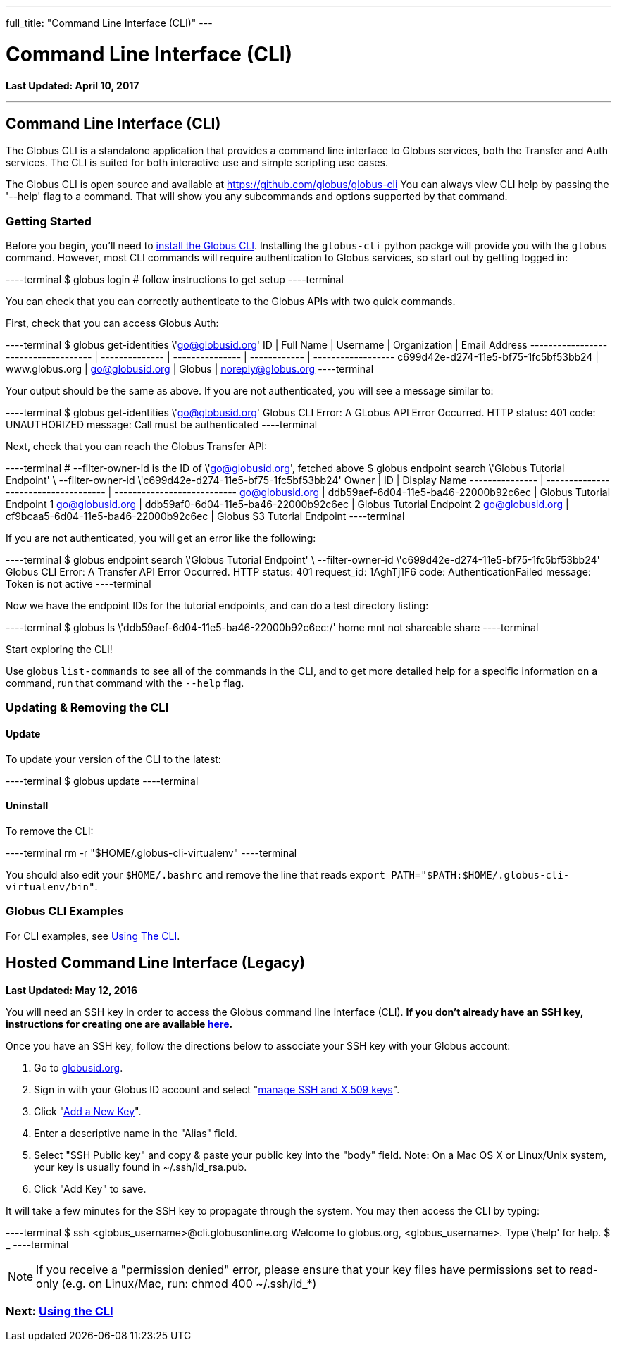 ---
full_title: "Command Line Interface (CLI)"
---

= Command Line Interface (CLI)
:toc:
:toc-placement: manual
:toclevels: 1
:toc-title:
:revdate: April 10, 2017

[doc-info]*Last Updated: {revdate}*

'''
toc::[]
== Command Line Interface (CLI)
The Globus CLI is a standalone application that provides a command line interface to Globus services, both the Transfer and Auth services. The CLI is suited for both interactive use and simple scripting use cases. 

The Globus CLI is open source and available at  https://github.com/globus/globus-cli
You can always view CLI help by passing the '--help' flag to a command. That will show you any subcommands and options supported by that command.

=== Getting Started
Before you begin, you'll need to link:installation[install the Globus CLI]. Installing the `globus-cli` python packge will provide you with the `globus` command. However, most CLI commands will require authentication to Globus services, so start out by getting logged in:

----terminal
$ globus login
[comment]## follow instructions to get setup#
----terminal

You can check that you can correctly authenticate to the Globus APIs with two quick commands.

First, check that you can access Globus Auth:

----terminal
$ globus get-identities \'go@globusid.org'
[output]#ID                                   | Full Name      | Username        | Organization | Email Address
------------------------------------ | -------------- | --------------- | ------------ | ------------------
c699d42e-d274-11e5-bf75-1fc5bf53bb24 | www.globus.org | go@globusid.org | Globus       | noreply@globus.org#
----terminal

Your output should be the same as above. If you are not authenticated, you will see a message similar to:

----terminal
$ globus get-identities \'go@globusid.org'
[output]#Globus CLI Error: A GLobus API Error Occurred.
HTTP status:      401
code:             UNAUTHORIZED
message:          Call must be authenticated#
----terminal

Next, check that you can reach the Globus Transfer API:

----terminal
[comment]## --filter-owner-id is the ID of \'go@globusid.org', fetched above#
$ globus endpoint search \'Globus Tutorial Endpoint' \
    --filter-owner-id \'c699d42e-d274-11e5-bf75-1fc5bf53bb24'
[output]#Owner           | ID                                   | Display Name
--------------- | ------------------------------------ | ---------------------------
go@globusid.org | ddb59aef-6d04-11e5-ba46-22000b92c6ec | Globus Tutorial Endpoint 1
go@globusid.org | ddb59af0-6d04-11e5-ba46-22000b92c6ec | Globus Tutorial Endpoint 2
go@globusid.org | cf9bcaa5-6d04-11e5-ba46-22000b92c6ec | Globus S3 Tutorial Endpoint#
----terminal

If you are not authenticated, you will get an error like the following:

----terminal
$ globus endpoint search \'Globus Tutorial Endpoint' \
    --filter-owner-id \'c699d42e-d274-11e5-bf75-1fc5bf53bb24'
[output]#Globus CLI Error: A Transfer API Error Occurred.
HTTP status:      401
request_id:       1AghTj1F6
code:             AuthenticationFailed
message:          Token is not active#
----terminal

Now we have the endpoint IDs for the tutorial endpoints, and can do a test directory listing:

----terminal
$ globus ls \'ddb59aef-6d04-11e5-ba46-22000b92c6ec:/'
[output]#home
mnt
not shareable
share#
----terminal

Start exploring the CLI!

Use globus `list-commands` to see all of the commands in the CLI, and to get more detailed help for a specific information on a command, run that command with the `--help` flag.

=== Updating & Removing the CLI
==== Update
To update your version of the CLI to the latest:

----terminal
$ globus update
----terminal

==== Uninstall
To remove the CLI:

----terminal
rm -r "$HOME/.globus-cli-virtualenv"
----terminal

You should also edit your `$HOME/.bashrc` and remove the line that reads `export PATH="$PATH:$HOME/.globus-cli-virtualenv/bin"`.

=== Globus CLI Examples
For CLI examples, see link:using-the-cli[Using The CLI].

== Hosted Command Line Interface (Legacy)

[doc-info]*Last Updated: May 12, 2016*

You will need an SSH key in order to access the Globus command line interface (CLI). *If you don't already have an SSH key, instructions for creating one are available link:https://docs.globus.org/faq/command-line-interface/#how_do_i_generate_an_ssh_key_to_use_with_the_globus_command_line_interface[here].*

Once you have an SSH key, follow the directions below to associate your SSH key with your Globus account:

. Go to link:https://globusid.org[globusid.org].
. Sign in with your Globus ID account and select "link:https://www.globusid.org/keys[manage SSH and X.509 keys]".
. Click "link:https://www.globusid.org/keys/add[Add a New Key]".
. Enter a descriptive name in the "Alias" field.
. Select "SSH Public key" and copy & paste your public key into the "body" field. Note: On a Mac OS X or Linux/Unix system, your key is usually found in ~/.ssh/id_rsa.pub.
. Click "Add Key" to save.

It will take a few minutes for the SSH key to propagate through the system. You may then access the CLI by typing:

----terminal
$ ssh [input]#<globus_username>#@cli.globusonline.org
[output]#Welcome to globus.org, <globus_username>. Type \'help' for help.#
$ _
----terminal

NOTE: If you receive a "permission denied" error, please ensure that your key files have permissions set to read-only (e.g. on Linux/Mac, run: +chmod 400 ~/.ssh/id_*+)

// For more information about using the CLI, see the guide to link:using-the-cli[Using the CLI] and link:using-the-cli#cli_beyond_the_basics[CLI: Beyond the basics].

=== [text-right next-link]#Next: link:using-the-cli[Using the CLI]#

